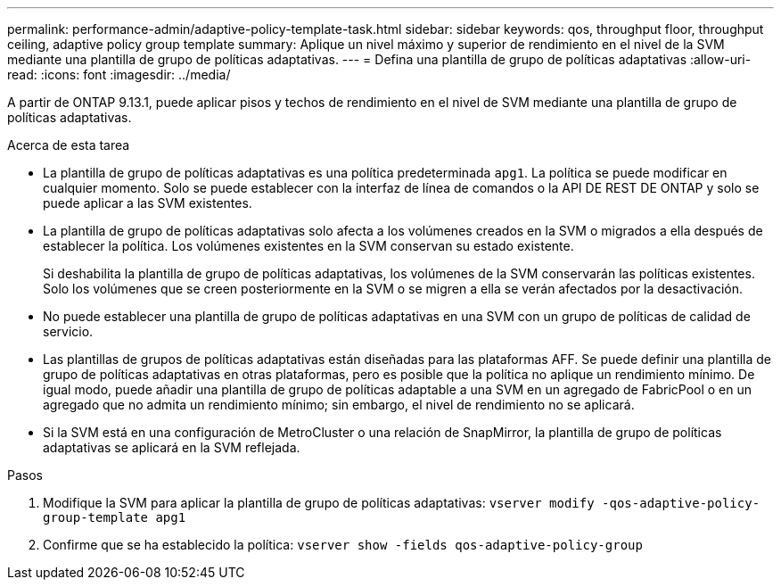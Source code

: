 ---
permalink: performance-admin/adaptive-policy-template-task.html 
sidebar: sidebar 
keywords: qos, throughput floor, throughput ceiling, adaptive policy group template 
summary: Aplique un nivel máximo y superior de rendimiento en el nivel de la SVM mediante una plantilla de grupo de políticas adaptativas. 
---
= Defina una plantilla de grupo de políticas adaptativas
:allow-uri-read: 
:icons: font
:imagesdir: ../media/


[role="lead"]
A partir de ONTAP 9.13.1, puede aplicar pisos y techos de rendimiento en el nivel de SVM mediante una plantilla de grupo de políticas adaptativas.

.Acerca de esta tarea
* La plantilla de grupo de políticas adaptativas es una política predeterminada `apg1`. La política se puede modificar en cualquier momento. Solo se puede establecer con la interfaz de línea de comandos o la API DE REST DE ONTAP y solo se puede aplicar a las SVM existentes.
* La plantilla de grupo de políticas adaptativas solo afecta a los volúmenes creados en la SVM o migrados a ella después de establecer la política. Los volúmenes existentes en la SVM conservan su estado existente.
+
Si deshabilita la plantilla de grupo de políticas adaptativas, los volúmenes de la SVM conservarán las políticas existentes. Solo los volúmenes que se creen posteriormente en la SVM o se migren a ella se verán afectados por la desactivación.

* No puede establecer una plantilla de grupo de políticas adaptativas en una SVM con un grupo de políticas de calidad de servicio.
* Las plantillas de grupos de políticas adaptativas están diseñadas para las plataformas AFF. Se puede definir una plantilla de grupo de políticas adaptativas en otras plataformas, pero es posible que la política no aplique un rendimiento mínimo. De igual modo, puede añadir una plantilla de grupo de políticas adaptable a una SVM en un agregado de FabricPool o en un agregado que no admita un rendimiento mínimo; sin embargo, el nivel de rendimiento no se aplicará.
* Si la SVM está en una configuración de MetroCluster o una relación de SnapMirror, la plantilla de grupo de políticas adaptativas se aplicará en la SVM reflejada.


.Pasos
. Modifique la SVM para aplicar la plantilla de grupo de políticas adaptativas:
`vserver modify -qos-adaptive-policy-group-template apg1`
. Confirme que se ha establecido la política:
`vserver show -fields qos-adaptive-policy-group`

